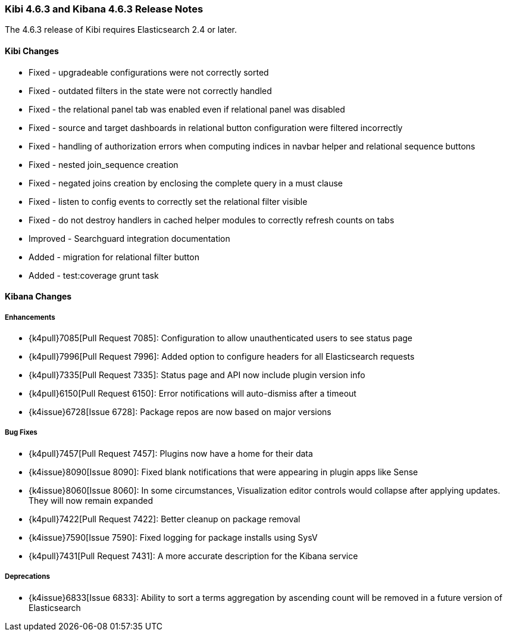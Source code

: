 === Kibi 4.6.3 and Kibana 4.6.3 Release Notes

The 4.6.3 release of Kibi requires Elasticsearch 2.4 or later.

==== Kibi Changes

* Fixed - upgradeable configurations were not correctly sorted
* Fixed - outdated filters in the state were not correctly handled
* Fixed - the relational panel tab was enabled even if relational panel was disabled
* Fixed - source and target dashboards in relational button configuration were filtered incorrectly
* Fixed - handling of authorization errors when computing indices in navbar helper and relational sequence buttons
* Fixed - nested join_sequence creation
* Fixed - negated joins creation by enclosing the complete query in a must clause
* Fixed - listen to config events to correctly set the relational filter visible
* Fixed - do not destroy handlers in cached helper modules to correctly refresh counts on tabs
* Improved - Searchguard integration documentation
* Added - migration for relational filter button
* Added - test:coverage grunt task

==== Kibana Changes

[float]
[[enhancements]]
===== Enhancements
* {k4pull}7085[Pull Request 7085]: Configuration to allow unauthenticated users to see status page
* {k4pull}7996[Pull Request 7996]: Added option to configure headers for all Elasticsearch requests
* {k4pull}7335[Pull Request 7335]: Status page and API now include plugin version info
* {k4pull}6150[Pull Request 6150]: Error notifications will auto-dismiss after a timeout
* {k4issue}6728[Issue 6728]: Package repos are now based on major versions

[float]
[[bugfixes]]
===== Bug Fixes
* {k4pull}7457[Pull Request 7457]: Plugins now have a home for their data
* {k4issue}8090[Issue 8090]: Fixed blank notifications that were appearing in plugin apps like Sense
* {k4issue}8060[Issue 8060]: In some circumstances, Visualization editor controls would collapse after applying updates. They will now remain expanded
* {k4pull}7422[Pull Request 7422]: Better cleanup on package removal
* {k4issue}7590[Issue 7590]: Fixed logging for package installs using SysV
* {k4pull}7431[Pull Request 7431]: A more accurate description for the Kibana service

[float]
[[deprecations]]
===== Deprecations
* {k4issue}6833[Issue 6833]: Ability to sort a terms aggregation by ascending count will be removed in a future version of Elasticsearch
